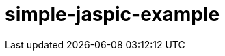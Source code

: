 ///////////////////////////////////////////////////////////////////////////////

    Copyright (c) 2018 Oracle and/or its affiliates. All rights reserved.

    Redistribution and use in source and binary forms, with or without
    modification, are permitted provided that the following conditions
    are met:

      - Redistributions of source code must retain the above copyright
        notice, this list of conditions and the following disclaimer.

      - Redistributions in binary form must reproduce the above copyright
        notice, this list of conditions and the following disclaimer in the
        documentation and/or other materials provided with the distribution.

      - Neither the name of Oracle nor the names of its
        contributors may be used to endorse or promote products derived
        from this software without specific prior written permission.

    THIS SOFTWARE IS PROVIDED BY THE COPYRIGHT HOLDERS AND CONTRIBUTORS "AS
    IS" AND ANY EXPRESS OR IMPLIED WARRANTIES, INCLUDING, BUT NOT LIMITED TO,
    THE IMPLIED WARRANTIES OF MERCHANTABILITY AND FITNESS FOR A PARTICULAR
    PURPOSE ARE DISCLAIMED.  IN NO EVENT SHALL THE COPYRIGHT OWNER OR
    CONTRIBUTORS BE LIABLE FOR ANY DIRECT, INDIRECT, INCIDENTAL, SPECIAL,
    EXEMPLARY, OR CONSEQUENTIAL DAMAGES (INCLUDING, BUT NOT LIMITED TO,
    PROCUREMENT OF SUBSTITUTE GOODS OR SERVICES; LOSS OF USE, DATA, OR
    PROFITS; OR BUSINESS INTERRUPTION) HOWEVER CAUSED AND ON ANY THEORY OF
    LIABILITY, WHETHER IN CONTRACT, STRICT LIABILITY, OR TORT (INCLUDING
    NEGLIGENCE OR OTHERWISE) ARISING IN ANY WAY OUT OF THE USE OF THIS
    SOFTWARE, EVEN IF ADVISED OF THE POSSIBILITY OF SUCH DAMAGE.

///////////////////////////////////////////////////////////////////////////////

# simple-jaspic-example
